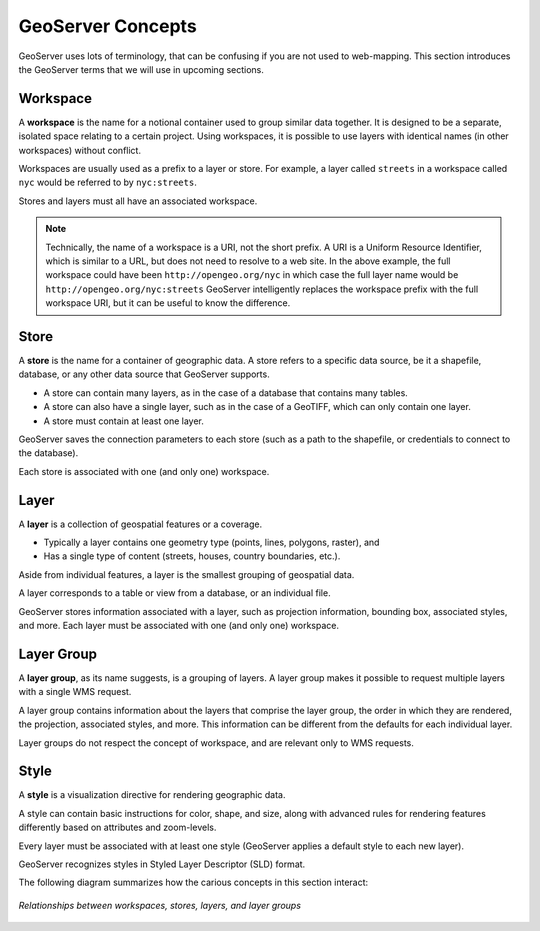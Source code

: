 .. _geoserver.concepts:

GeoServer Concepts
==================

GeoServer uses lots of terminology, that can be confusing if you are not used to web-mapping. This section introduces the GeoServer terms that we will use in upcoming sections.

Workspace
---------

A **workspace** is the name for a notional container used to group similar data together. It is designed to be a separate, isolated space relating to a certain project. Using workspaces, it is possible to use layers with identical names (in other workspaces) without conflict.

Workspaces are usually used as a prefix to a layer or store. For example, a layer called ``streets`` in a workspace called ``nyc`` would be referred to by ``nyc:streets``.

Stores and layers must all have an associated workspace.

.. note:: Technically, the name of a workspace is a URI, not the short prefix. A URI is a Uniform Resource Identifier, which is similar to a URL, but does not need to resolve to a web site. In the above example, the full workspace could have been ``http://opengeo.org/nyc`` in which case the full layer name would be ``http://opengeo.org/nyc:streets`` GeoServer intelligently replaces the workspace prefix with the full workspace URI, but it can be useful to know the difference.

Store
-----

A **store** is the name for a container of geographic data. A store refers to a specific data source, be it a shapefile, database, or any other data source that GeoServer supports.

* A store can contain many layers, as in the case of a database that contains many tables.

* A store can also have a single layer, such as in the case of a GeoTIFF, which can only contain one layer.

* A store must contain at least one layer.

GeoServer saves the connection parameters to each store (such as a path to the shapefile, or credentials to connect to the database).

Each store is associated with one (and only one) workspace.

Layer
-----

A **layer** is a collection of geospatial features or a coverage.

* Typically a layer contains one geometry type (points, lines, polygons, raster), and

* Has a single type of content (streets, houses, country boundaries, etc.).

Aside from individual features, a layer is the smallest grouping of geospatial data.

A layer corresponds to a table or view from a database, or an individual file.

GeoServer stores information associated with a layer, such as projection information, bounding box, associated styles, and more. Each layer must be associated with one (and only one) workspace.

Layer Group
-----------

A **layer group**, as its name suggests, is a grouping of layers. A layer group makes it possible to request multiple layers with a single WMS request. 

A layer group contains information about the layers that comprise the layer group, the order in which they are rendered, the projection, associated styles, and more. This information can be different from the defaults for each individual layer.

Layer groups do not respect the concept of workspace, and are relevant only to WMS requests.

Style
-----

A **style** is a visualization directive for rendering geographic data.

A style can contain basic instructions for color, shape, and size, along with advanced rules for rendering features differently based on attributes and zoom-levels.

Every layer must be associated with at least one style (GeoServer applies a default style to each new layer). 

GeoServer recognizes styles in Styled Layer Descriptor (SLD) format.


The following diagram summarizes how the carious concepts in this section interact:

.. figure:: img/concepts.png
   :align: center

   *Relationships between workspaces, stores, layers, and layer groups*